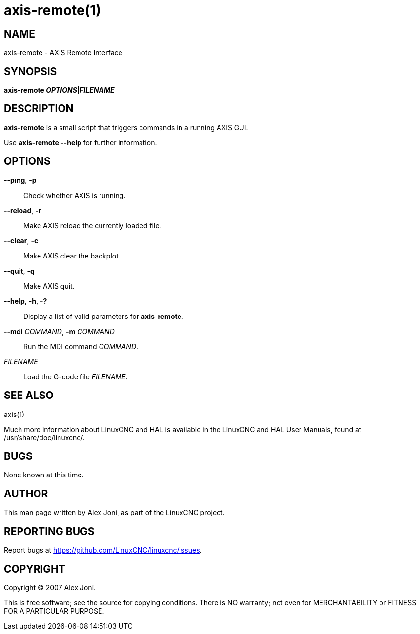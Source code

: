 = axis-remote(1)

== NAME

axis-remote - AXIS Remote Interface

== SYNOPSIS

*axis-remote __OPTIONS__|__FILENAME__*

== DESCRIPTION

*axis-remote* is a small script that triggers commands in a running AXIS GUI.

Use *axis-remote --help* for further information.

== OPTIONS

*--ping*, *-p*::
  Check whether AXIS is running.
*--reload*, *-r*::
  Make AXIS reload the currently loaded file.
*--clear*, *-c*::
  Make AXIS clear the backplot.
*--quit*, *-q*::
  Make AXIS quit.
*--help*, *-h*, *-?*::
  Display a list of valid parameters for *axis-remote*.
*--mdi* _COMMAND_, *-m* _COMMAND_::
  Run the MDI command _COMMAND_.
_FILENAME_::
  Load the G-code file _FILENAME_.

== SEE ALSO

axis(1)

Much more information about LinuxCNC and HAL is available in the
LinuxCNC and HAL User Manuals, found at /usr/share/doc/linuxcnc/.

== BUGS

None known at this time.

== AUTHOR

This man page written by Alex Joni, as part of the LinuxCNC project.

== REPORTING BUGS

Report bugs at https://github.com/LinuxCNC/linuxcnc/issues.

== COPYRIGHT

Copyright © 2007 Alex Joni.

This is free software; see the source for copying conditions. There is
NO warranty; not even for MERCHANTABILITY or FITNESS FOR A PARTICULAR
PURPOSE.
